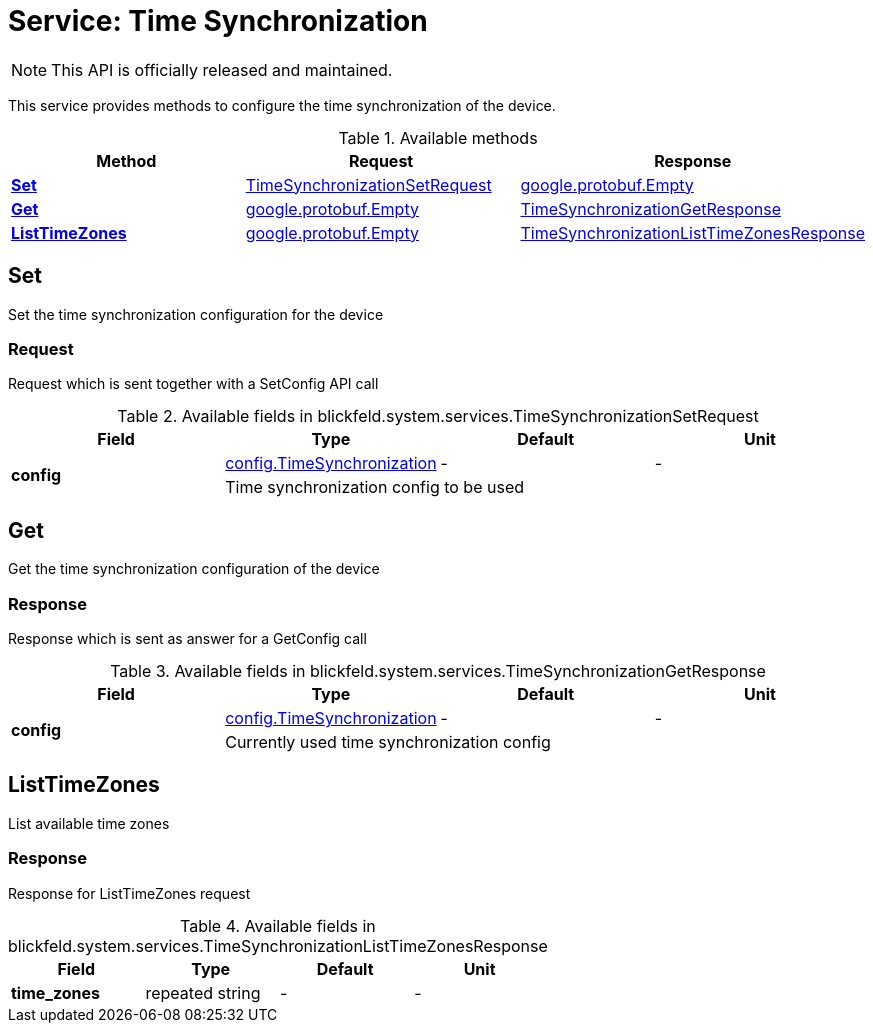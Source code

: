 = Service: Time Synchronization

NOTE: This API is officially released and maintained.

This service provides methods to configure the time synchronization of the device.

.Available methods
|===
| Method | Request | Response

| *xref:#Set[]* | xref:blickfeld/system/services/time_synchronization.adoc#_blickfeld_system_services_TimeSynchronizationSetRequest[TimeSynchronizationSetRequest]| https://protobuf.dev/reference/protobuf/google.protobuf/#empty[google.protobuf.Empty]
| *xref:#Get[]* | https://protobuf.dev/reference/protobuf/google.protobuf/#empty[google.protobuf.Empty]| xref:blickfeld/system/services/time_synchronization.adoc#_blickfeld_system_services_TimeSynchronizationGetResponse[TimeSynchronizationGetResponse]
| *xref:#ListTimeZones[]* | https://protobuf.dev/reference/protobuf/google.protobuf/#empty[google.protobuf.Empty]| xref:blickfeld/system/services/time_synchronization.adoc#_blickfeld_system_services_TimeSynchronizationListTimeZonesResponse[TimeSynchronizationListTimeZonesResponse]
|===
[#Set]
== Set

Set the time synchronization configuration for the device

[#_blickfeld_system_services_TimeSynchronizationSetRequest]
=== Request

Request which is sent together with a SetConfig API call

.Available fields in blickfeld.system.services.TimeSynchronizationSetRequest
|===
| Field | Type | Default | Unit

.2+| *config* | xref:blickfeld/system/config/time_synchronization.adoc[config.TimeSynchronization] | - | - 
3+| Time synchronization config to be used

|===

[#Get]
== Get

Get the time synchronization configuration of the device

[#_blickfeld_system_services_TimeSynchronizationGetResponse]
=== Response

Response which is sent as answer for a GetConfig call

.Available fields in blickfeld.system.services.TimeSynchronizationGetResponse
|===
| Field | Type | Default | Unit

.2+| *config* | xref:blickfeld/system/config/time_synchronization.adoc[config.TimeSynchronization] | - | - 
3+| Currently used time synchronization config

|===

[#ListTimeZones]
== ListTimeZones

List available time zones

[#_blickfeld_system_services_TimeSynchronizationListTimeZonesResponse]
=== Response

Response for ListTimeZones request

.Available fields in blickfeld.system.services.TimeSynchronizationListTimeZonesResponse
|===
| Field | Type | Default | Unit

| *time_zones* | repeated string| - | - 
|===

